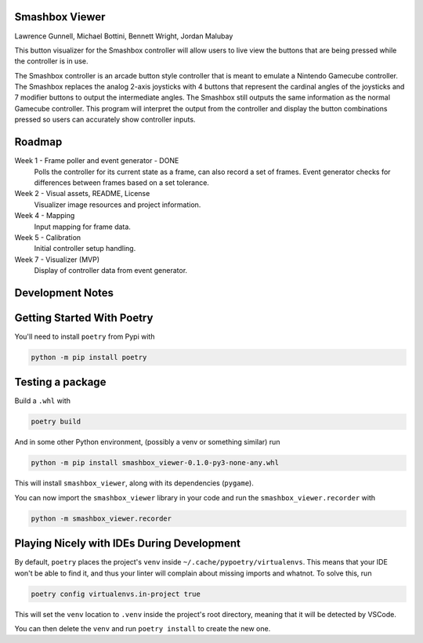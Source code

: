 ===============
Smashbox Viewer
===============

Lawrence Gunnell, Michael Bottini, Bennett Wright, Jordan Malubay

This button visualizer for the Smashbox controller will allow users to live view the buttons
that are being pressed while the controller is in use.

The Smashbox controller is an arcade button style controller that is meant to emulate 
a Nintendo Gamecube controller. The Smashbox replaces the analog 2-axis joysticks with 4 buttons
that represent the cardinal angles of the joysticks and 7 modifier buttons to output the
intermediate angles. The Smashbox still outputs the same information as the normal Gamecube
controller. This program will interpret the output from the controller and display the button
combinations pressed so users can accurately show controller inputs.  

=======
Roadmap
=======

Week 1 - Frame poller and event generator - DONE
    Polls the controller for its current state as a frame, can also
    record a set of frames. Event generator checks for differences
    between frames based on a set tolerance.

Week 2 - Visual assets, README, License
    Visualizer image resources and project information. 

Week 4 - Mapping
    Input mapping for frame data.

Week 5 - Calibration
    Initial controller setup handling.

Week 7 - Visualizer (MVP)
    Display of controller data from event generator.

============================
Development Notes
============================

============================
Getting Started With Poetry
============================

You'll need to install ``poetry`` from Pypi with

.. code-block:: bash

    python -m pip install poetry

============================
Testing a package
============================

Build a ``.whl`` with

.. code-block:: bash

    poetry build

And in some other Python environment, (possibly a venv or something similar) run

.. code-block:: bash

    python -m pip install smashbox_viewer-0.1.0-py3-none-any.whl

This will install ``smashbox_viewer``, along with its dependencies (``pygame``).

You can now import the ``smashbox_viewer`` library in your code and run the 
``smashbox_viewer.recorder`` with

.. code-block:: bash

    python -m smashbox_viewer.recorder

===========================================
Playing Nicely with IDEs During Development
===========================================

By default, ``poetry`` places the project's ``venv`` inside
``~/.cache/pypoetry/virtualenvs``. This means that your IDE won't be able to
find it, and thus your linter will complain about missing imports and whatnot.
To solve this, run

.. code-block:: bash

    poetry config virtualenvs.in-project true

This will set the ``venv`` location to ``.venv`` inside the project's root directory,
meaning that it will be detected by VSCode.

You can then delete the ``venv`` and run ``poetry install`` to create the new one.
